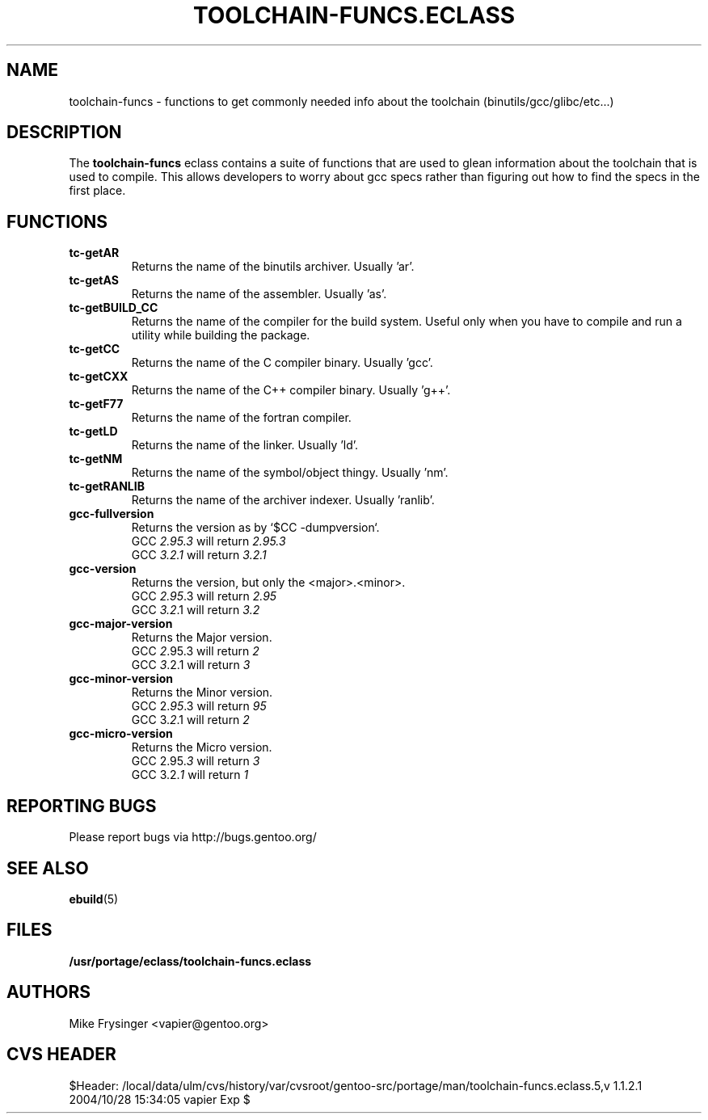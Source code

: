 .TH "TOOLCHAIN-FUNCS.ECLASS" "5" "Jun 2003" "Portage 2.0.51" "portage"
.SH "NAME"
toolchain-funcs \- functions to get commonly needed info about the 
toolchain (binutils/gcc/glibc/etc...)
.SH "DESCRIPTION"
The \fBtoolchain-funcs\fR eclass contains a suite of functions that are 
used to glean information about the toolchain that is used to compile.  
This allows developers to worry about gcc specs rather than figuring
out how to find the specs in the first place.
.SH "FUNCTIONS"
.TP
.B tc-getAR
Returns the name of the binutils archiver.  Usually 'ar'.
.TP
.B tc-getAS
Returns the name of the assembler.  Usually 'as'.
.TP
.B tc-getBUILD_CC
Returns the name of the compiler for the build system.  
Useful only when you have to compile and run a utility while 
building the package.
.TP
.B tc-getCC
Returns the name of the C compiler binary.  Usually 'gcc'.
.TP
.B tc-getCXX
Returns the name of the C++ compiler binary.  Usually 'g++'.
.TP
.B tc-getF77
Returns the name of the fortran compiler.
.TP
.B tc-getLD
Returns the name of the linker.  Usually 'ld'.
.TP
.B tc-getNM
Returns the name of the symbol/object thingy.  Usually 'nm'.
.TP
.B tc-getRANLIB
Returns the name of the archiver indexer.  Usually 'ranlib'.
.TP
.B gcc-fullversion
Returns the version as by `$CC -dumpversion`.
.br
GCC \fI2.95.3\fR will return \fI2.95.3\fR
.br
GCC \fI3.2.1\fR will return \fI3.2.1\fR
.TP
.B gcc-version
Returns the version, but only the <major>.<minor>.
.br
GCC \fI2.95\fR.3 will return \fI2.95\fR
.br
GCC \fI3.2\fR.1 will return \fI3.2\fR
.TP
.B gcc-major-version
Returns the Major version.
.br
GCC \fI2\fR.95.3 will return \fI2\fR
.br
GCC \fI3\fR.2.1 will return \fI3\fR
.TP
.B gcc-minor-version
Returns the Minor version.
.br
GCC 2.\fI95\fR.3 will return \fI95\fR
.br
GCC 3.\fI2\fR.1 will return \fI2\fR
.TP
.B gcc-micro-version
Returns the Micro version.
.br
GCC 2.95.\fI3\fR will return \fI3\fR
.br
GCC 3.2.\fI1\fR will return \fI1\fR
.SH "REPORTING BUGS"
Please report bugs via http://bugs.gentoo.org/
.SH "SEE ALSO"
.BR ebuild (5)
.SH "FILES"
.BR /usr/portage/eclass/toolchain-funcs.eclass
.SH "AUTHORS"
Mike Frysinger <vapier@gentoo.org>
.SH "CVS HEADER"
$Header: /local/data/ulm/cvs/history/var/cvsroot/gentoo-src/portage/man/toolchain-funcs.eclass.5,v 1.1.2.1 2004/10/28 15:34:05 vapier Exp $
